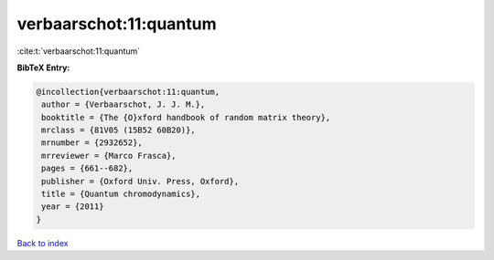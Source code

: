verbaarschot:11:quantum
=======================

:cite:t:`verbaarschot:11:quantum`

**BibTeX Entry:**

.. code-block:: bibtex

   @incollection{verbaarschot:11:quantum,
    author = {Verbaarschot, J. J. M.},
    booktitle = {The {O}xford handbook of random matrix theory},
    mrclass = {81V05 (15B52 60B20)},
    mrnumber = {2932652},
    mrreviewer = {Marco Frasca},
    pages = {661--682},
    publisher = {Oxford Univ. Press, Oxford},
    title = {Quantum chromodynamics},
    year = {2011}
   }

`Back to index <../By-Cite-Keys.html>`__

